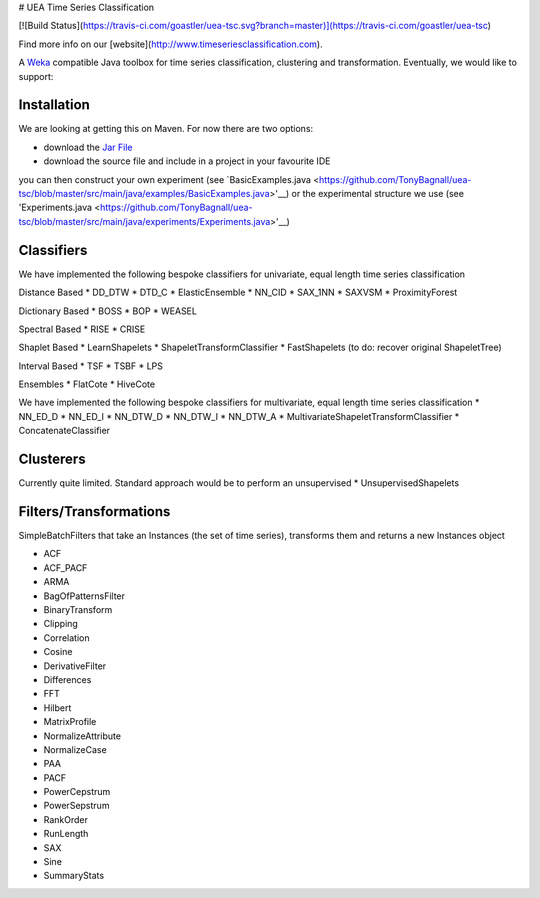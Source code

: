 # UEA Time Series Classification

[![Build Status](https://travis-ci.com/goastler/uea-tsc.svg?branch=master)](https://travis-ci.com/goastler/uea-tsc)

Find more info on our [website](http://www.timeseriesclassification.com).

A `Weka <https://svn.cms.waikato.ac.nz/svn/weka/branches/stable-3-8/>`__ compatible Java toolbox for
time series classification, clustering and transformation. Eventually, we would like to support:

Installation
------------
We are looking at getting this on Maven. For now there are two options:

* download the `Jar File <https://github.com/TonyBagnall/uea-tsc/TSC jar 31_5_20.zip>`__
* download the source file and include in a project in your favourite IDE
you can then construct your own experiment (see `BasicExamples.java <https://github.com/TonyBagnall/uea-tsc/blob/master/src/main/java/examples/BasicExamples.java>'__) or 
the experimental structure we use (see 'Experiments.java <https://github.com/TonyBagnall/uea-tsc/blob/master/src/main/java/experiments/Experiments.java>'__) 

Classifiers
------------
We have implemented the following bespoke classifiers for univariate, equal length time series classification

Distance Based
* DD_DTW 
* DTD_C
* ElasticEnsemble
* NN_CID
* SAX_1NN
* SAXVSM
* ProximityForest

Dictionary Based
* BOSS
* BOP
* WEASEL

Spectral Based
* RISE
* CRISE

Shaplet Based
* LearnShapelets
* ShapeletTransformClassifier
* FastShapelets
(to do: recover original ShapeletTree)

Interval Based
* TSF
* TSBF
* LPS

Ensembles
* FlatCote
* HiveCote

We have implemented the following bespoke classifiers for multivariate, equal length time series classification
* NN_ED_D
* NN_ED_I
* NN_DTW_D
* NN_DTW_I
* NN_DTW_A
* MultivariateShapeletTransformClassifier
* ConcatenateClassifier



Clusterers
------------
Currently quite limited. Standard approach would be to perform an unsupervised 
* UnsupervisedShapelets


Filters/Transformations
------------
SimpleBatchFilters that take an Instances (the set of time series), transforms them
and returns a new Instances object

* ACF
* ACF_PACF
* ARMA
* BagOfPatternsFilter
* BinaryTransform
* Clipping
* Correlation
* Cosine
* DerivativeFilter
* Differences
* FFT
* Hilbert
* MatrixProfile
* NormalizeAttribute
* NormalizeCase
* PAA
* PACF
* PowerCepstrum
* PowerSepstrum
* RankOrder
* RunLength
* SAX
* Sine
* SummaryStats


